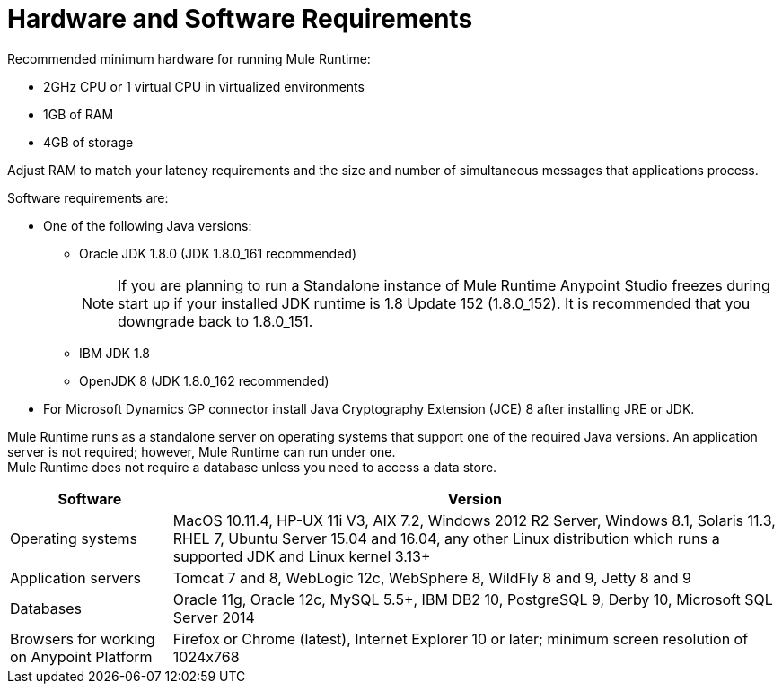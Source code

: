 = Hardware and Software Requirements
:keywords: mule, requirements, jdk, installation

Recommended minimum hardware for running Mule Runtime:

* 2GHz CPU or 1 virtual CPU in virtualized environments
* 1GB of RAM
* 4GB of storage

Adjust RAM to match your latency requirements and the size and number of simultaneous messages that applications process.

Software requirements are:

* One of the following Java versions:
+
** Oracle JDK 1.8.0 (JDK 1.8.0_161 recommended)
+
[NOTE]
--
If you are planning to run a Standalone instance of Mule Runtime Anypoint Studio freezes during start up if your installed JDK runtime is 1.8 Update 152 (1.8.0_152). It is recommended that you downgrade back to 1.8.0_151.
--
** IBM JDK 1.8
** OpenJDK 8 (JDK 1.8.0_162 recommended)
+
* For Microsoft Dynamics GP connector install Java Cryptography Extension (JCE) 8 after installing JRE or JDK.

Mule Runtime runs as a standalone server on operating systems that support one of the required Java versions. An application server is not required; however, Mule Runtime can run under one. +
Mule Runtime does not require a database unless you need to access a data store.

[%header,cols="20a,75a"]
|===
|Software |Version
|Operating systems |MacOS 10.11.4, HP-UX 11i V3, AIX 7.2, Windows 2012 R2 Server, Windows 8.1, Solaris 11.3, RHEL 7, Ubuntu Server 15.04 and 16.04, any other Linux distribution which runs a supported JDK and Linux kernel 3.13+
|Application servers |Tomcat 7 and 8, WebLogic 12c, WebSphere 8, WildFly 8 and 9, Jetty 8 and 9
|Databases |Oracle 11g, Oracle 12c, MySQL 5.5+, IBM DB2 10, PostgreSQL 9, Derby 10, Microsoft SQL Server 2014
|Browsers for working on Anypoint Platform | Firefox or Chrome (latest), Internet Explorer 10 or later; minimum screen resolution of 1024x768
|===
